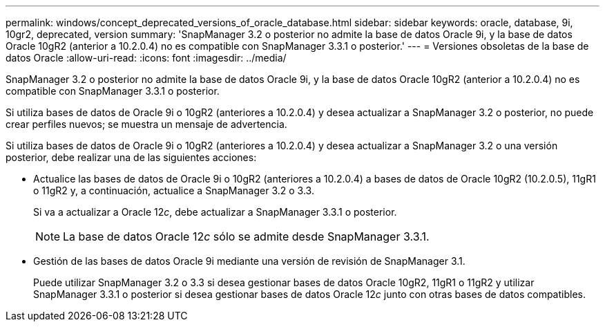---
permalink: windows/concept_deprecated_versions_of_oracle_database.html 
sidebar: sidebar 
keywords: oracle, database, 9i, 10gr2, deprecated, version 
summary: 'SnapManager 3.2 o posterior no admite la base de datos Oracle 9i, y la base de datos Oracle 10gR2 (anterior a 10.2.0.4) no es compatible con SnapManager 3.3.1 o posterior.' 
---
= Versiones obsoletas de la base de datos Oracle
:allow-uri-read: 
:icons: font
:imagesdir: ../media/


[role="lead"]
SnapManager 3.2 o posterior no admite la base de datos Oracle 9i, y la base de datos Oracle 10gR2 (anterior a 10.2.0.4) no es compatible con SnapManager 3.3.1 o posterior.

Si utiliza bases de datos de Oracle 9i o 10gR2 (anteriores a 10.2.0.4) y desea actualizar a SnapManager 3.2 o posterior, no puede crear perfiles nuevos; se muestra un mensaje de advertencia.

Si utiliza bases de datos de Oracle 9i o 10gR2 (anteriores a 10.2.0.4) y desea actualizar a SnapManager 3.2 o una versión posterior, debe realizar una de las siguientes acciones:

* Actualice las bases de datos de Oracle 9i o 10gR2 (anteriores a 10.2.0.4) a bases de datos de Oracle 10gR2 (10.2.0.5), 11gR1 o 11gR2 y, a continuación, actualice a SnapManager 3.2 o 3.3.
+
Si va a actualizar a Oracle 12__c__, debe actualizar a SnapManager 3.3.1 o posterior.

+

NOTE: La base de datos Oracle 12__c__ sólo se admite desde SnapManager 3.3.1.

* Gestión de las bases de datos Oracle 9i mediante una versión de revisión de SnapManager 3.1.
+
Puede utilizar SnapManager 3.2 o 3.3 si desea gestionar bases de datos Oracle 10gR2, 11gR1 o 11gR2 y utilizar SnapManager 3.3.1 o posterior si desea gestionar bases de datos Oracle 12__c__ junto con otras bases de datos compatibles.


